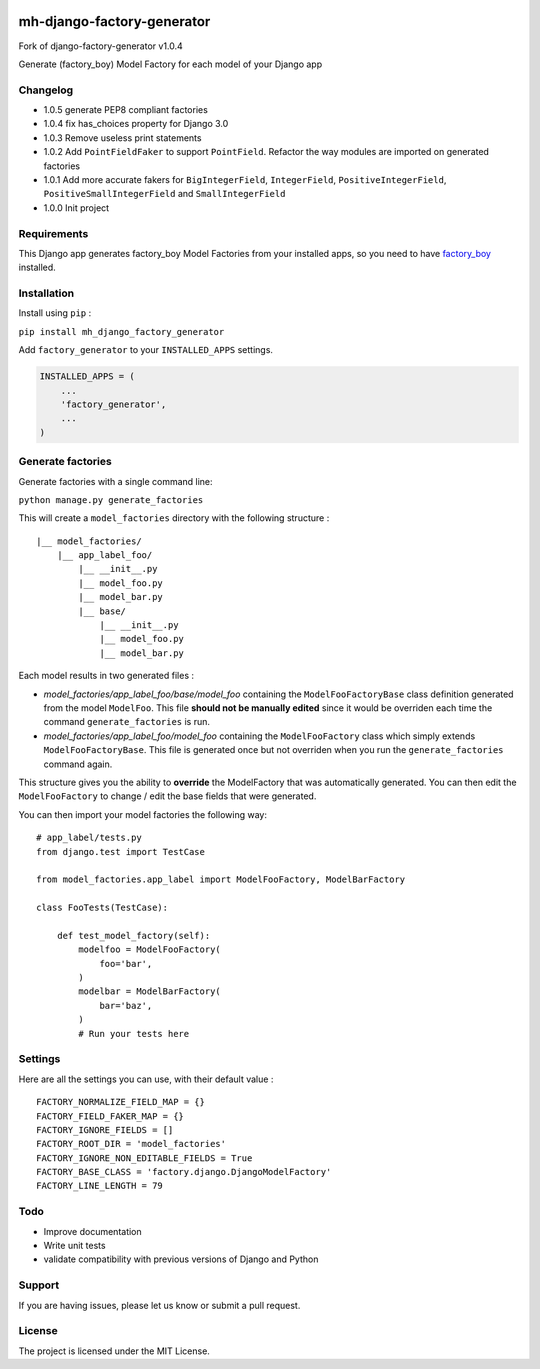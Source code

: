 |django-factory-generator v1.0.4 on PyPi| |MIT license| |Stable|

mh-django-factory-generator
========================

Fork of django-factory-generator v1.0.4

Generate (factory_boy) Model Factory for each model of your Django app

Changelog
---------

-  1.0.5 generate PEP8 compliant factories
-  1.0.4 fix has_choices property for Django 3.0
-  1.0.3 Remove useless print statements
-  1.0.2 Add ``PointFieldFaker`` to support ``PointField``. Refactor the
   way modules are imported on generated factories
-  1.0.1 Add more accurate fakers for ``BigIntegerField``,
   ``IntegerField``, ``PositiveIntegerField``,
   ``PositiveSmallIntegerField`` and ``SmallIntegerField``
-  1.0.0 Init project

Requirements
------------

This Django app generates factory_boy Model Factories from your
installed apps, so you need to have
`factory_boy <https://github.com/FactoryBoy/factory_boy>`__ installed.

Installation
------------

Install using ``pip`` :

``pip install mh_django_factory_generator``

Add ``factory_generator`` to your ``INSTALLED_APPS`` settings.

.. code:: python

   INSTALLED_APPS = (
       ...
       'factory_generator',
       ...
   )

Generate factories
------------------

Generate factories with a single command line:

``python manage.py generate_factories``

This will create a ``model_factories`` directory with the following
structure :

::

   |__ model_factories/
       |__ app_label_foo/
           |__ __init__.py
           |__ model_foo.py
           |__ model_bar.py
           |__ base/
               |__ __init__.py
               |__ model_foo.py
               |__ model_bar.py

Each model results in two generated files :

-  *model_factories/app_label_foo/base/model_foo* containing the
   ``ModelFooFactoryBase`` class definition generated from the model
   ``ModelFoo``. This file **should not be manually edited** since it
   would be overriden each time the command ``generate_factories`` is
   run.
-  *model_factories/app_label_foo/model_foo* containing the
   ``ModelFooFactory`` class which simply extends
   ``ModelFooFactoryBase``. This file is generated once but not
   overriden when you run the ``generate_factories`` command again.

This structure gives you the ability to **override** the ModelFactory
that was automatically generated. You can then edit the
``ModelFooFactory`` to change / edit the base fields that were
generated.

You can then import your model factories the following way:

::

   # app_label/tests.py
   from django.test import TestCase

   from model_factories.app_label import ModelFooFactory, ModelBarFactory

   class FooTests(TestCase):

       def test_model_factory(self):
           modelfoo = ModelFooFactory(
               foo='bar',
           )
           modelbar = ModelBarFactory(
               bar='baz',
           )
           # Run your tests here

Settings
--------

Here are all the settings you can use, with their default value :

::

   FACTORY_NORMALIZE_FIELD_MAP = {}
   FACTORY_FIELD_FAKER_MAP = {}
   FACTORY_IGNORE_FIELDS = []
   FACTORY_ROOT_DIR = 'model_factories'
   FACTORY_IGNORE_NON_EDITABLE_FIELDS = True
   FACTORY_BASE_CLASS = 'factory.django.DjangoModelFactory'
   FACTORY_LINE_LENGTH = 79

Todo
----

-  Improve documentation
-  Write unit tests
-  validate compatibility with previous versions of Django and Python

Support
-------

If you are having issues, please let us know or submit a pull request.

License
-------

The project is licensed under the MIT License.

.. |django-factory-generator v1.0.4 on PyPi| image:: https://img.shields.io/badge/pypi-1.0.4-green.svg
   :target: https://pypi.python.org/pypi/django-factory-generator
.. |MIT license| image:: https://img.shields.io/badge/licence-MIT-blue.svg
.. |Stable| image:: https://img.shields.io/badge/status-stable-green.svg

